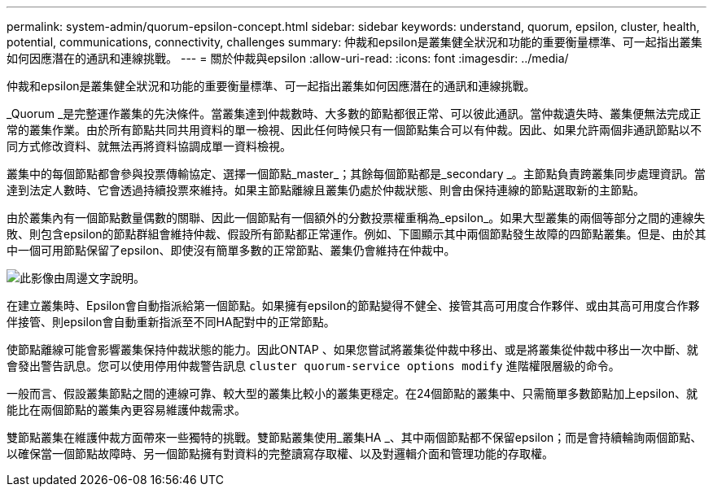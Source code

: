 ---
permalink: system-admin/quorum-epsilon-concept.html 
sidebar: sidebar 
keywords: understand, quorum, epsilon, cluster, health, potential, communications, connectivity, challenges 
summary: 仲裁和epsilon是叢集健全狀況和功能的重要衡量標準、可一起指出叢集如何因應潛在的通訊和連線挑戰。 
---
= 關於仲裁與epsilon
:allow-uri-read: 
:icons: font
:imagesdir: ../media/


[role="lead"]
仲裁和epsilon是叢集健全狀況和功能的重要衡量標準、可一起指出叢集如何因應潛在的通訊和連線挑戰。

_Quorum _是完整運作叢集的先決條件。當叢集達到仲裁數時、大多數的節點都很正常、可以彼此通訊。當仲裁遺失時、叢集便無法完成正常的叢集作業。由於所有節點共同共用資料的單一檢視、因此任何時候只有一個節點集合可以有仲裁。因此、如果允許兩個非通訊節點以不同方式修改資料、就無法再將資料協調成單一資料檢視。

叢集中的每個節點都會參與投票傳輸協定、選擇一個節點_master_；其餘每個節點都是_secondary _。主節點負責跨叢集同步處理資訊。當達到法定人數時、它會透過持續投票來維持。如果主節點離線且叢集仍處於仲裁狀態、則會由保持連線的節點選取新的主節點。

由於叢集內有一個節點數量偶數的關聯、因此一個節點有一個額外的分數投票權重稱為_epsilon_。如果大型叢集的兩個等部分之間的連線失敗、則包含epsilon的節點群組會維持仲裁、假設所有節點都正常運作。例如、下圖顯示其中兩個節點發生故障的四節點叢集。但是、由於其中一個可用節點保留了epsilon、即使沒有簡單多數的正常節點、叢集仍會維持在仲裁中。

image:epsilon-preserving-quorum.gif["此影像由周邊文字說明。"]

在建立叢集時、Epsilon會自動指派給第一個節點。如果擁有epsilon的節點變得不健全、接管其高可用度合作夥伴、或由其高可用度合作夥伴接管、則epsilon會自動重新指派至不同HA配對中的正常節點。

使節點離線可能會影響叢集保持仲裁狀態的能力。因此ONTAP 、如果您嘗試將叢集從仲裁中移出、或是將叢集從仲裁中移出一次中斷、就會發出警告訊息。您可以使用停用仲裁警告訊息 `cluster quorum-service options modify` 進階權限層級的命令。

一般而言、假設叢集節點之間的連線可靠、較大型的叢集比較小的叢集更穩定。在24個節點的叢集中、只需簡單多數節點加上epsilon、就能比在兩個節點的叢集內更容易維護仲裁需求。

雙節點叢集在維護仲裁方面帶來一些獨特的挑戰。雙節點叢集使用_叢集HA _、其中兩個節點都不保留epsilon；而是會持續輪詢兩個節點、以確保當一個節點故障時、另一個節點擁有對資料的完整讀寫存取權、以及對邏輯介面和管理功能的存取權。
